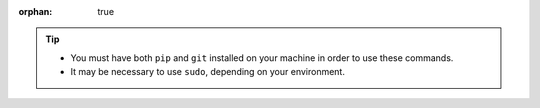 :orphan: true

.. tip::

    - You must have both ``pip`` and ``git`` installed on your machine in order to use these commands.
    - It may be necessary to use ``sudo``, depending on your environment.
